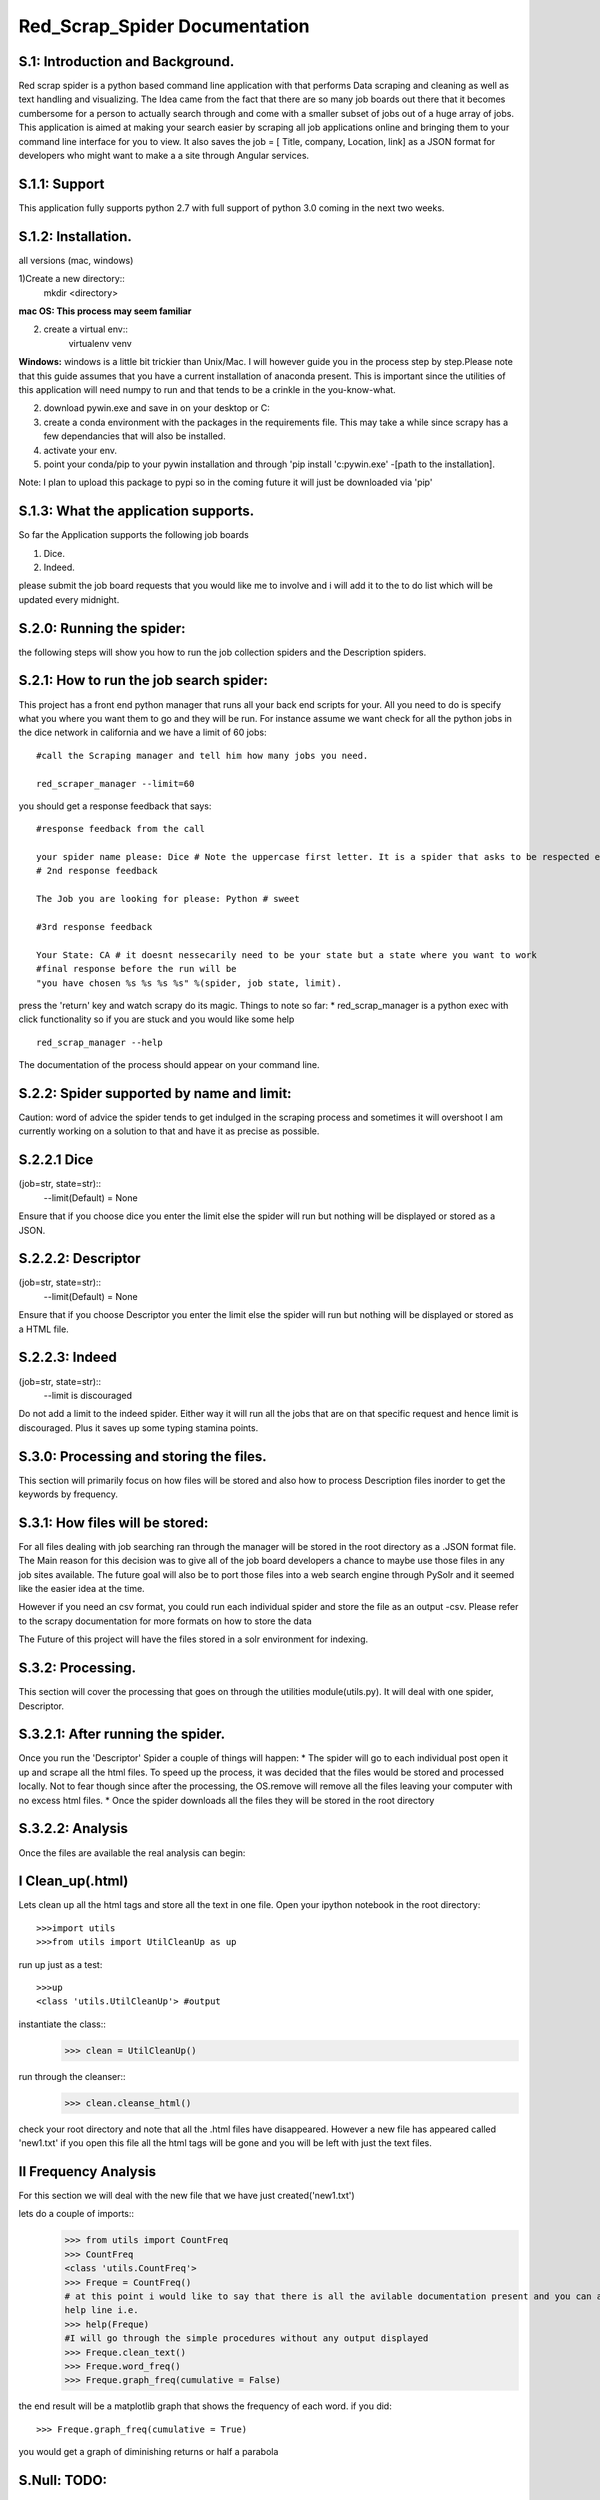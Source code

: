 Red_Scrap_Spider Documentation
==============================
S.1: Introduction and Background.
---------------------------------

Red scrap spider is a python based command line application with that performs Data scraping and cleaning as well as text handling and visualizing.
The Idea came from the fact that there are so many job boards out there that it becomes cumbersome for a person to actually search through
and come with a smaller subset of jobs out of a huge array of jobs. This application is aimed at making your search easier by scraping all
job applications online and bringing them to  your command line interface for you to view. It also saves the job = [ Title, company, Location,
link] as a JSON format for developers who might want to make a a site through Angular services.

S.1.1: Support
--------------
This application fully supports python 2.7 with full support of python 3.0 coming in the next two weeks.

S.1.2: Installation.
-------------------
all versions (mac, windows)

1)Create a new directory::
      mkdir <directory>
**mac OS: This process may seem familiar**

2) create a virtual env::
      virtualenv venv
      
**Windows:** windows is a little bit trickier than Unix/Mac. I will however guide you in the process step by step.Please note that this guide assumes that you have a current installation of anaconda present. This is important since the utilities of this application will need numpy to run and that tends to be a crinkle in the you-know-what.

2) download pywin.exe and save in on your desktop or C:\
3) create a conda environment with the packages in the requirements file. This may take a while since scrapy has a few dependancies that will also be installed.
4) activate your env.
5) point your conda/pip to your pywin installation and through 'pip install 'c:\pywin.exe' -[path to the installation].


Note: I plan to upload this package to pypi so in the coming future it will just be downloaded via 'pip'

S.1.3: What the application supports.
-------------------------------------
So far the Application supports the following job boards

1) Dice.
2) Indeed.

please submit the job board requests that you would like me to involve and i will add it to the to do list which will be updated every midnight.

S.2.0: Running the spider:
--------------------------
the following steps will show you how to run the job collection spiders and the Description spiders.

S.2.1: How to run the job search spider:
----------------------------------------
This project has a  front end python manager that runs all your back end scripts for your. All you need to do is specify what you where you want them to go and they will be run.  For instance assume we want check for all the python jobs in the dice network in california and we have a limit of 60 jobs::

    #call the Scraping manager and tell him how many jobs you need.
    
    red_scraper_manager --limit=60

you should get a response feedback that says::
    
    #response feedback from the call
    
    your spider name please: Dice # Note the uppercase first letter. It is a spider that asks to be respected else it wont run..          really it wont (try it if you dont believe me.)
    # 2nd response feedback
    
    The Job you are looking for please: Python # sweet
    
    #3rd response feedback
    
    Your State: CA # it doesnt nessecarily need to be your state but a state where you want to work
    #final response before the run will be
    "you have chosen %s %s %s %s" %(spider, job state, limit).

press the 'return' key and watch scrapy do its magic.
Things to note so far:
* red_scrap_manager is a python exec with click functionality so if you are stuck and you would like 
some help ::
    red_scrap_manager --help
    
The documentation of the process should appear on your command line.

S.2.2: Spider supported by name and limit:
------------------------------------------

Caution: word of advice the spider tends to get indulged in the scraping process and sometimes it will overshoot
I am currently working on a solution to that and have it as precise as possible.

S.2.2.1 Dice 
-------------
(job=str, state=str)::
    --limit(Default) = None

Ensure that if you choose dice you enter the limit else the spider will run but nothing will be displayed or stored
as a JSON.

S.2.2.2: Descriptor 
--------------------
(job=str, state=str)::
    --limit(Default) = None

Ensure that if you choose Descriptor you enter the limit else the spider will run but nothing will be displayed or stored
as a HTML file.

S.2.2.3: Indeed 
---------------
(job=str, state=str)::
    --limit is discouraged
Do not add a limit to the indeed spider. Either way it will run all the jobs that are on that specific request and hence limit 
is discouraged. Plus it saves up some typing stamina points.

S.3.0: Processing and storing the files.
----------------------------------------
This section will primarily focus on how files will be stored and also how to process Description files inorder to get the keywords
by frequency.

S.3.1: How files will be stored:
--------------------------------

For all files dealing with job searching ran through the manager will be stored in the root directory as a .JSON format file. The Main reason for this decision was to give all of the job board developers a chance to maybe use those files in any job sites available. The future goal will also be to port those files into a web search engine through PySolr and it seemed like the easier idea at the time.

However if you need an csv format, you could run each individual spider and store the file as an output -csv.  Please refer to the scrapy documentation for more formats on how to store the data

The Future of this project will have the files  stored in a solr environment for indexing.

S.3.2: Processing.
------------------
This section will cover the processing that goes on through the utilities module(utils.py). It will deal with one spider, Descriptor.

S.3.2.1: After running the spider.
----------------------------------

Once you run the 'Descriptor' Spider a couple of things will happen:
* The spider will go to each individual post open it up and scrape all the html files. To speed up the process, it was decided that the files would be stored and processed locally. Not to fear though since after the processing, the OS.remove will remove all the files leaving your computer with no excess html files.
* Once the spider downloads all the files they will be stored in the root directory

S.3.2.2: Analysis
-----------------

Once the files are available the real analysis can begin:

I Clean_up(.html)
-----------------
Lets clean up all the html tags and store all the text in one file. Open your ipython notebook in the root directory::

    >>>import utils
    >>>from utils import UtilCleanUp as up

run up just as a test::

    >>>up
    <class 'utils.UtilCleanUp'> #output
    
instantiate the class::
    >>> clean = UtilCleanUp()

run through the cleanser::
    >>> clean.cleanse_html()

check your root directory and note that all the .html files have disappeared. However a new file has appeared
called 'new1.txt' if you open this file all the html tags will be gone and you will be left with just the text
files.

II Frequency Analysis
----------------------
For this section we will deal with the new file that we have just created('new1.txt')

lets do a couple of imports::
    >>> from utils import CountFreq
    >>> CountFreq
    <class 'utils.CountFreq'>
    >>> Freque = CountFreq()
    # at this point i would like to say that there is all the avilable documentation present and you can access the 
    help line i.e.
    >>> help(Freque)
    #I will go through the simple procedures without any output displayed
    >>> Freque.clean_text()
    >>> Freque.word_freq()
    >>> Freque.graph_freq(cumulative = False)

the end result will be a matplotlib graph that shows the frequency of each word.
if you did::
    >>> Freque.graph_freq(cumulative = True)
    
you would get a graph of diminishing returns or half a parabola

S.Null: TODO:
------------

* Add income vs cost of living analysis for each choice
* Add to Solr
* Create a miniature search engine.
* Increase more tools in the Util section(bigrams, n-grams)

If you want to contribute or have a suggestion that you would like for me to implement please feel free to message me on here. 
S.Vote: Of Thanks.
------------------
* stack overflow!!!



Cheers and enjoy


    



